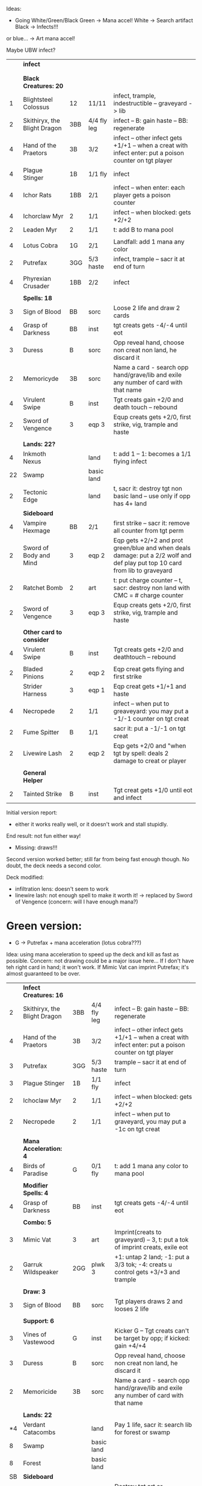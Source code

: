 Ideas: 
  - Going White/Green/Black
    Green -> Mana accel!
    White -> Search artifact
    Black -> Infects!!!

  or blue... -> Art mana accel!

Maybe UBW infect?

|    | *infect*                     |     |             |                                                                                                                             |
|    |                              |     |             |                                                                                                                             |
|    |                              |     |             |                                                                                                                             |
|    | *Black Creatures: 20*        |     |             |                                                                                                                             |
|  1 | Blightsteel Colossus         | 12  | 11/11       | infect, trample, indestructible -- graveyard -> lib                                                                         |
|  2 | Skithiryx, the Blight Dragon | 3BB | 4/4 fly leg | infect -- B: gain haste -- BB: regenerate                                                                                   |
|  4 | Hand of the Praetors         | 3B  | 3/2         | infect -- other infect gets +1/+1 -- when a creat with infect enter: put a poison counter on tgt player                     |
|  4 | Plague Stinger               | 1B  | 1/1 fly     | infect                                                                                                                      |
|  4 | Ichor Rats                   | 1BB | 2/1         | infect -- when enter: each player gets a poison counter                                                                     |
|  4 | Ichorclaw Myr                | 2   | 1/1         | infect -- when blocked: gets +2/+2                                                                                          |
|  2 | Leaden Myr                   | 2   | 1/1         | t: add B to mana pool                                                                                                       |
|    |                              |     |             |                                                                                                                             |
|  4 | Lotus Cobra                  | 1G  | 2/1         | Landfall: add 1 mana any color                                                                                              |
|  2 | Putrefax                     | 3GG | 5/3 haste   | infect, trample -- sacr it at end of turn                                                                                   |
|    |                              |     |             |                                                                                                                             |
|  4 | Phyrexian Crusader           | 1BB | 2/2         | infect                                                                                                                      |
|    |                              |     |             |                                                                                                                             |
|    | *Spells: 18*                 |     |             |                                                                                                                             |
|  3 | Sign of Blood                | BB  | sorc        | Loose 2 life and draw 2 cards                                                                                               |
|  4 | Grasp of Darkness            | BB  | inst        | tgt creats gets -4/-4 until eot                                                                                             |
|  3 | Duress                       | B   | sorc        | Opp reveal hand, choose non creat non land, he discard it                                                                   |
|  2 | Memoricyde                   | 3B  | sorc        | Name a card - search opp hand/grave/lib and exile any number of card with that name                                         |
|  4 | Virulent Swipe               | B   | inst        | Tgt creats gain +2/0 and death touch -- rebound                                                                             |
|  2 | Sword of Vengence            | 3   | eqp 3       | Equp creats gets +2/0, first strike, vig, trample and haste                                                                 |
|    |                              |     |             |                                                                                                                             |
|    | *Lands: 22?*                 |     |             |                                                                                                                             |
|  4 | Inkmoth Nexus                |     | land        | t: add 1 -- 1: becomes a 1/1 flying infect                                                                                  |
| 22 | Swamp                        |     | basic land  |                                                                                                                             |
|  2 | Tectonic Edge                |     | land        | t, sacr it: destroy tgt non basic land -- use only if opp has 4+ land                                                       |
|----+------------------------------+-----+-------------+-----------------------------------------------------------------------------------------------------------------------------|
|    | *Sideboard*                  |     |             |                                                                                                                             |
|  4 | Vampire Hexmage              | BB  | 2/1         | first strike -- sacr it: remove all counter from tgt perm                                                                   |
|  2 | Sword of Body and Mind       | 3   | eqp 2       | Eqp gets +2/+2 and prot green/blue and when deals damage: put a 2/2 wolf and def play put top 10 card from lib to graveyard |
|  2 | Ratchet Bomb                 | 2   | art         | t: put charge counter -- t, sacr: destroy non land with CMC = # charge counter                                              |
|  2 | Sword of Vengence            | 3   | eqp 3       | Equp creats gets +2/0, first strike, vig, trample and haste                                                                 |
|    |                              |     |             |                                                                                                                             |
|    | *Other card to consider*     |     |             |                                                                                                                             |
|  4 | Virulent Swipe               | B   | inst        | Tgt creats gets +2/0 and deathtouch -- rebound                                                                              |
|    |                              |     |             |                                                                                                                             |
|  2 | Bladed Pinions               | 2   | eqp 2       | Eqp creat gets flying and first strike                                                                                      |
|    | Strider Harness              | 3   | eqp 1       | Eqp creat gets +1/+1 and haste                                                                                              |
|  4 | Necropede                    | 2   | 1/1         | infect -- when put to greaveyard: you may put a -1/-1 counter on tgt creat                                                  |
|  2 | Fume Spitter                 | B   | 1/1         | sacr it: put a -1/-1 on tgt creat                                                                                           |
|  2 | Livewire Lash                | 2   | eqp 2       | Eqp gets +2/0 and "when tgt by spell: deals 2 damage to creat or player                                                     |
|    |                              |     |             |                                                                                                                             |
|    | *General Helper*             |     |             |                                                                                                                             |
|  2 | Tainted Strike               | B   | inst        | Tgt creat gets +1/0 until eot and infect                                                                                    |


Initial version report:

 - either it works really well, or it doesn't work and stall stupidly.
 End result: not fun either way!
 - Missing: draws!!!

Second version worked better; still far from being fast enough though.
	       No doubt, the deck needs a second color.

Deck modified:
 - infiltration lens: doesn't seem to work
 - linewire lash: not enough spell to make it worth it!
   -> replaced by Sword of Vengence (concern: will I have enough mana?)

* Green version:

 - G -> Putrefax + mana acceleration (lotus cobra???)

Idea: using mana acceleration to speed up the deck and kill as fast as possible.
Concern: not drawing could be a major issue here... If I don't have teh right card in hand; it won't work.
If Mimic Vat can imprint Putrefax; it's almost guaranteed to be over.

|    | *Infect Creatures: 16*       |     |             |                                                                                                                             |
|  2 | Skithiryx, the Blight Dragon | 3BB | 4/4 fly leg | infect -- B: gain haste -- BB: regenerate                                                                                   |
|  4 | Hand of the Praetors         | 3B  | 3/2         | infect -- other infect gets +1/+1 -- when a creat with infect enter: put a poison counter on tgt player                     |
|  3 | Putrefax                     | 3GG | 5/3 haste   | trample -- sacr it at end of turn                                                                                           |
|  3 | Plague Stinger               | 1B  | 1/1 fly     | infect                                                                                                                      |
|  2 | Ichoclaw Myr                 | 2   | 1/1         | infect -- when blocked: gets +2/+2                                                                                          |
|  2 | Necropede                    | 2   | 1/1         | infect -- when put to graveyard, you may put a -1c on tgt creat                                                             |
|    |                              |     |             |                                                                                                                             |
|    | *Mana Acceleration: 4*       |     |             |                                                                                                                             |
|  4 | Birds of Paradise            | G   | 0/1 fly     | t: add 1 mana any color to mana pool                                                                                        |
|    |                              |     |             |                                                                                                                             |
|    | *Modifier Spells: 4*         |     |             |                                                                                                                             |
|  4 | Grasp of Darkness            | BB  | inst        | tgt creats gets -4/-4 until eot                                                                                             |
|    |                              |     |             |                                                                                                                             |
|    | *Combo: 5*                   |     |             |                                                                                                                             |
|  3 | Mimic Vat                    | 3   | art         | Imprint(creats to graveyard) -- 3, t: put a tok of imprint creats, exile eot                                                |
|  2 | Garruk Wildspeaker           | 2GG | plwk 3      | +1: untap 2 land; -1: put a 3/3 tok; -4: creats u control gets +3/+3 and trample                                            |
|    |                              |     |             |                                                                                                                             |
|    | *Draw: 3*                    |     |             |                                                                                                                             |
|  3 | Sign of Blood                | BB  | sorc        | Tgt players draws 2 and looses 2 life                                                                                       |
|    |                              |     |             |                                                                                                                             |
|    | *Support: 6*                 |     |             |                                                                                                                             |
|  3 | Vines of Vastewood           | G   | inst        | Kicker G -- Tgt creats can't be target by opp; if kicked: gain +4/+4                                                        |
|  3 | Duress                       | B   | sorc        | Opp reveal hand, choose non creat non land, he discard it                                                                   |
|  2 | Memoricide                   | 3B  | sorc        | Name a card - search opp hand/grave/lib and exile any number of card with that name                                         |
|    |                              |     |             |                                                                                                                             |
|    | *Lands: 22*                  |     |             |                                                                                                                             |
| *4 | Verdant Catacombs            |     | land        | Pay 1 life, sacr it: search lib for forest or swamp                                                                         |
|  8 | Swamp                        |     | basic land  |                                                                                                                             |
|  8 | Forest                       |     | basic land  |                                                                                                                             |
|----+------------------------------+-----+-------------+-----------------------------------------------------------------------------------------------------------------------------|
| SB | *Sideboard*                  |     |             |                                                                                                                             |
|  4 | Naturalize                   | 1G  | inst        | Destroy tgt art or enchantment                                                                                              |
|  4 | Vampire Hexmage              | BB  | 2/1         | First strike -- sacr it: remove all counter from target permanent                                                           |
|  2 | Grim Discovery               | 1B  | sorc        | Choose 1 or both: return creat to hand or return land to hand                                                               |
|  2 | Sword of Vengence            | 3   | eqp 3       | Equp creats gets +2/0, first strike, vig, trample and haste                                                                 |
|  2 | Adventuring Gear             | 1   | eqp 1       | When land enters: eqp creats gets +2/+2 until eot                                                                           |
|    |                              |     |             |                                                                                                                             |
|    | Irrestible Prey              | G   | sorc        | Tgt creats must block this turn if able.                                                                                    |
|  4 | Vampire Hexmage              | BB  | 2/1         | first strike -- sacr it: remove all counter from tgt perm                                                                   |
|  2 | Sword of Body and Mind       | 3   | eqp 2       | Eqp gets +2/+2 and prot green/blue and when deals damage: put a 2/2 wolf and def play put top 10 card from lib to graveyard |
|  2 | Ratchet Bomb                 | 2   | art         | t: put charge counter -- t, sacr: destroy non land with CMC = # charge counter                                              |
|  2 | Sword of Vengence            | 3   | eqp 3       | Equp creats gets +2/0, first strike, vig, trample and haste                                                                 |
|    |                              |     |             |                                                                                                                             |


* Blue Version

Idea: holding the opponent until it rights cards are out.
MMM... doesn't seems too interesting... sadly. So far!
 - U -> unblockable?
   Distortion Strike (U -> tgt creat gets +1/0 and unblockable + rebound) 
   also: black/blue land turning into 3/2 unblockable


|    | *Black Creatures: 22*        |     |             |                                                                                                         |
|  2 | Skithiryx, the Blight Dragon | 3BB | 4/4 fly leg | infect -- B: gain haste -- BB: regenerate                                                               |
|  4 | Hand of the Praetors         | 3B  | 3/2         | infect -- other infect gets +1/+1 -- when a creat with infect enter: put a poison counter on tgt player |
|  4 | Plague Stinger               | 1B  | 1/1 fly     | infect                                                                                                  |
|  4 | Necropede                    | 2   | 1/1         | infect -- when put to greaveyard: you may put a -1/-1 counter on tgt creat                                                  |
|  4 | Thrummingbird                | 1U  | 1/1 fly     | When deals damage to player: proliferate                                                                |
|    |                              |     |             |                                                                                                         |
|    | *Spells: 18*                 |     |             |                                                                                                         |
|  4 | Distortion Strike            | U   | sorc        | Tgt creats get +1/0 and is unblockable -- rebound                                                       |
|  4 | Virulent Swipe               | B   | inst        | Tgt creats gain +2/0 and death touch -- rebound                                                         |
|  2 | Livewire Lash                | 2   | eqp 2       | Eqp gets +2/0 and "when tgt by spell: deals 2 damage to creat or player                                 |
|  3 | Steady Progress              | 2U  | inst        | Proliferate, draw a card                                                                                |
|  2 | Jace Beleren                 | 1UU | plnwk       | +2: each play draws; -1: u draw; -10: tgt player put top 20 cards to graveyard                          |
|  3 | Spreading Seas               | 1U  | ench land   | Tgt land is an island -- draw a card                                                                    |
|    |                              |     |             |                                                                                                         |
|  4 | Grasp of Darkness            | BB  | inst        | tgt creats gets -4/-4 until eot                                                                         |
|  3 | Duress                       | B   | sorc        | Opp reveal hand, choose non creat non land, he discard it                                               |
|  2 | Memoricyde                   | 3B  | sorc        | Name a card - search opp hand/grave/lib and exile any number of card with that name                     |
|    |                              |     |             |                                                                                                         |
|    | *Lands: 22?*                 |     |             |                                                                                                         |
| 22 | Swamp                        |     | basic land  |                                                                                                         |
+----+------------------------------+-----+-------------+-----------------------------------------------------------------------------------------------------------------------------|
|    | *Sideboard*                  |     |             |                                                                                                                             |
|  4 | Vampire Hexmage              | BB  | 2/1         | first strike -- sacr it: remove all counter from tgt perm                                                                   |
|  2 | Sword of Body and Mind       | 3   | eqp 2       | Eqp gets +2/+2 and prot green/blue and when deals damage: put a 2/2 wolf and def play put top 10 card from lib to graveyard |
|  2 | Ratchet Bomb                 | 2   | art         | t: put charge counter -- t, sacr: destroy non land with CMC = # charge counter                                              |
|  2 | Sword of Vengence            | 3   | eqp 3       | Equp creats gets +2/0, first strike, vig, trample and haste                                                                 |
|    |                              |     |             |                                                                                                                             |
|    | *Other card to consider*     |     |             |                                                                                                                             |
|  4 | Virulent Swipe               | B   | inst        | Tgt creats gets +2/0 and deathtouch -- rebound                                                                              |
|    |                              |     |             |                                                                                                                             |
|  2 | Bladed Pinions               | 2   | eqp 2       | Eqp creat gets flying and first strike                                                                                      |
|    | Strider Harness              | 3   | eqp 1       | Eqp creat gets +1/+1 and haste                                                                                              |
|  4 | Ichoclaw Myr                 | 2   | 1/1         | infect -- when blocked: gets +2/+2                                                                      |
|  2 | Fume Spitter                 | B   | 1/1         | sacr it: put a -1/-1 on tgt creat                                                                                           |
|  2 | Livewire Lash                | 2   | eqp 2       | Eqp gets +2/0 and "when tgt by spell: deals 2 damage to creat or player                                                     |
|    |                              |     |             |                                                                                                                             |
|    | *General Helper*             |     |             |                                                                                                                             |
|  2 | Tainted Strike               | B   | inst        | Tgt creat gets +1/0 until eot and infect                                                                                    |
